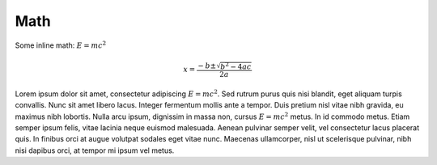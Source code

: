 Math
====


Some inline math: :math:`E = mc^2`

.. math::

   x = \frac{-b \pm \sqrt{b^2 - 4ac}}{2a}

Lorem ipsum dolor sit amet, consectetur adipiscing :math:`E = mc^2`. Sed rutrum purus quis nisi blandit, eget aliquam turpis convallis. Nunc sit amet libero lacus. Integer fermentum mollis ante a tempor. Duis pretium nisl vitae nibh gravida, eu maximus nibh lobortis. Nulla arcu ipsum, dignissim in massa non, cursus :math:`E = mc^2` metus. In id commodo metus. Etiam semper ipsum felis, vitae lacinia neque euismod malesuada. Aenean pulvinar semper velit, vel consectetur lacus placerat quis. In finibus orci at augue volutpat sodales eget vitae nunc. Maecenas ullamcorper, nisl ut scelerisque pulvinar, nibh nisi dapibus orci, at tempor mi ipsum vel metus.